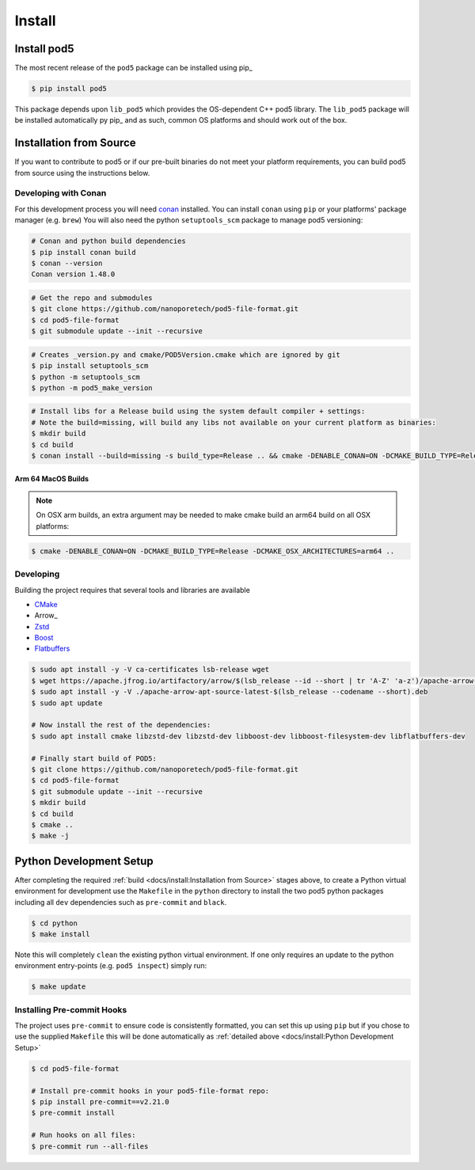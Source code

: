 =======
Install
=======

Install pod5
============

The most recent release of the  ``pod5`` package can be installed using pip_

.. code-block:: console

   $ pip install pod5

This package depends upon ``lib_pod5`` which provides the OS-dependent C++ pod5 library.
The ``lib_pod5`` package will be installed automatically py pip_ and as such,
common OS platforms and should work out of the box.


Installation from Source
========================

If you want to contribute to pod5 or if our pre-built binaries
do not meet your platform requirements, you can build pod5 from source using the
instructions below.

Developing with Conan
---------------------

For this development process you will need `conan <https://conan.io/>`_ installed.
You can install ``conan`` using ``pip`` or your platforms' package manager (e.g. ``brew``)
You will also need the python ``setuptools_scm`` package to manage pod5 versioning:

.. code-block:: console

   # Conan and python build dependencies
   $ pip install conan build
   $ conan --version
   Conan version 1.48.0

.. code-block:: console

   # Get the repo and submodules
   $ git clone https://github.com/nanoporetech/pod5-file-format.git
   $ cd pod5-file-format
   $ git submodule update --init --recursive

.. code-block:: console

   # Creates _version.py and cmake/POD5Version.cmake which are ignored by git
   $ pip install setuptools_scm
   $ python -m setuptools_scm
   $ python -m pod5_make_version

.. code-block:: console

   # Install libs for a Release build using the system default compiler + settings:
   # Note the build=missing, will build any libs not available on your current platform as binaries:
   $ mkdir build
   $ cd build
   $ conan install --build=missing -s build_type=Release .. && cmake -DENABLE_CONAN=ON -DCMAKE_BUILD_TYPE=Release .. && make -j

Arm 64 MacOS Builds
+++++++++++++++++++

.. note::

   On OSX arm builds, an extra argument may be needed to make cmake build an arm64
   build on all OSX platforms:

.. code-block:: console

   $ cmake -DENABLE_CONAN=ON -DCMAKE_BUILD_TYPE=Release -DCMAKE_OSX_ARCHITECTURES=arm64 ..


Developing
----------

Building the project requires that several tools and libraries are available

* `CMake <https://cmake.org/>`_
* Arrow_
* `Zstd <https://github.com/facebook/zstd#build-instructions>`_
* `Boost <https://www.boost.org/>`_
* `Flatbuffers <https://google.github.io/flatbuffers/>`_


.. code-block:: console

   $ sudo apt install -y -V ca-certificates lsb-release wget
   $ wget https://apache.jfrog.io/artifactory/arrow/$(lsb_release --id --short | tr 'A-Z' 'a-z')/apache-arrow-apt-source-latest-$(lsb_release --codename --short).deb
   $ sudo apt install -y -V ./apache-arrow-apt-source-latest-$(lsb_release --codename --short).deb
   $ sudo apt update

   # Now install the rest of the dependencies:
   $ sudo apt install cmake libzstd-dev libzstd-dev libboost-dev libboost-filesystem-dev libflatbuffers-dev

   # Finally start build of POD5:
   $ git clone https://github.com/nanoporetech/pod5-file-format.git
   $ cd pod5-file-format
   $ git submodule update --init --recursive
   $ mkdir build
   $ cd build
   $ cmake ..
   $ make -j


Python Development Setup
========================

After completing the required :ref:`build <docs/install:Installation from Source>` stages above,
to create a Python virtual environment for development use the ``Makefile`` in
the ``python`` directory to install the two pod5 python packages including all ``dev``
dependencies such as ``pre-commit`` and ``black``.

.. code-block:: console

   $ cd python
   $ make install

Note this will completely ``clean`` the existing python virtual environment. If one only
requires an update to the python environment entry-points (e.g. ``pod5 inspect``) simply
run:

.. code-block:: console

   $ make update


Installing Pre-commit Hooks
---------------------------

The project uses ``pre-commit`` to ensure code is consistently formatted, you can set this
up using ``pip`` but if you chose to use the supplied ``Makefile`` this will be done
automatically as :ref:`detailed above <docs/install:Python Development Setup>`

.. code-block:: console

   $ cd pod5-file-format

   # Install pre-commit hooks in your pod5-file-format repo:
   $ pip install pre-commit==v2.21.0
   $ pre-commit install

   # Run hooks on all files:
   $ pre-commit run --all-files
